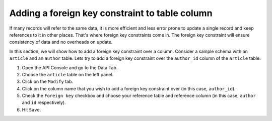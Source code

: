 Adding a foreign key constraint to table column
===============================================

If many records will refer to the same data, it is more efficient and less error prone to update a single record and keep references to it in other places. That's where foreign key constraints come in. The foreign key constraint will ensure consistency of data and no overheads on update.

In this section, we will show how to add a foreign key constraint over a column. Consider a sample schema with an ``article`` and an ``author`` table. Lets try to add a foreign key constraint over the ``author_id`` column of the ``article`` table.

#. Open the API Console and go to the Data Tab.
#. Choose the ``article`` table on the left panel.
#. Click on the ``Modify`` tab.
#. Click on the column name that you wish to add a foreign key constraint over (in this case, ``author_id``).
#. Check the ``Foreign key`` checkbox and choose your reference table and reference column (in this case, ``author`` and ``id`` respectively).
#. Hit ``Save``.

.. image:: ../../../../img/platform/manual/data/alter-schema/adding-fk.png
